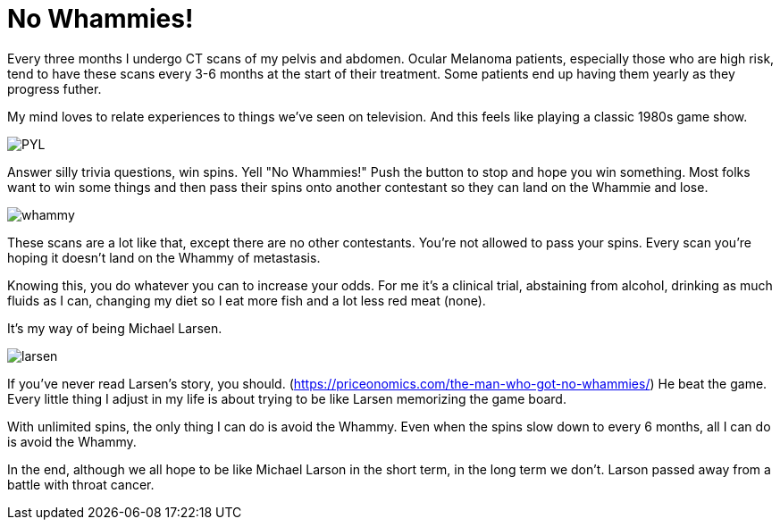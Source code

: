 = No Whammies!
// See https://hubpress.gitbooks.io/hubpress-knowledgebase/content/ for information about the parameters.
// :hp-image: /covers/cover.png
:published_at: 2017-08-22
:hp-tags: Ocular_Melanoma, Press_Your_Luck
// :hp-alt-title: My English Title

Every three months I undergo CT scans of my pelvis and abdomen. Ocular Melanoma patients, especially those who are high risk, tend to have these scans every 3-6 months at the start of their treatment. Some patients end up having them yearly as they progress futher.

My mind loves to relate experiences to things we've seen on television. And this feels like playing a classic 1980s game show.

image::PYL.png[]

Answer silly trivia questions, win spins. Yell "No Whammies!" Push the button to stop and hope you win something. Most folks want to win some things and then pass their spins onto another contestant so they can land on the Whammie and lose.

image::whammy.png[]

These scans are a lot like that, except there are no other contestants.  You're not allowed to pass your spins. Every scan you're hoping it doesn't land on the Whammy of metastasis. 

Knowing this, you do whatever you can to increase your odds. For me it's a clinical trial, abstaining from alcohol, drinking as much fluids as I can, changing my diet so I eat more fish and a lot less red meat (none).

It's my way of being Michael Larsen.

image::larsen.gif[]

If you've never read Larsen's story, you should. (https://priceonomics.com/the-man-who-got-no-whammies/) He beat the game. Every little thing I adjust in my life is about trying to be like Larsen memorizing the game board. 

With unlimited spins, the only thing I can do is avoid the Whammy. Even when the spins slow down to every 6 months, all I can do is avoid the Whammy.  

In the end, although we all hope to be like Michael Larson in the short term, in the long term we don't. Larson passed away from a battle with throat cancer.